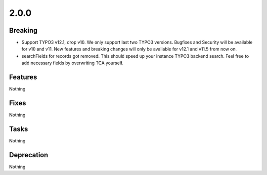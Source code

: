 2.0.0
=====

Breaking
--------

* Support TYPO3 v12.1, drop v10.
  We only support last two TYPO3 versions.
  Bugfixes and Security will be available for v10 and v11.
  New features and breaking changes will only be available for v12.1 and v11.5 from now on.

* searchFields for records got removed.
  This should speed up your instance TYPO3 backend search.
  Feel free to add necessary fields by overwriting TCA yourself.

Features
--------

Nothing

Fixes
-----

Nothing

Tasks
-----

Nothing

Deprecation
-----------

Nothing
